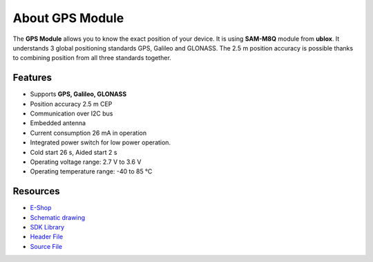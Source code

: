################
About GPS Module
################

.. image:: ../_static/hardware/about_gps/gps-module.png
   :align: center
   :scale: 51%
   :alt: GPS Module

The **GPS Module** allows you to know the exact position of your device.
It is using **SAM-M8Q** module from **ublox**. It understands 3 global positioning standards GPS, Galileo and GLONASS.
The 2.5 m position accuracy is possible thanks to combining position from all three standards together.


********
Features
********

- Supports **GPS, Galileo, GLONASS**
- Position accuracy 2.5 m CEP
- Communication over I2C bus
- Embedded antenna
- Current consumption 26 mA in operation
- Integrated power switch for low power operation.
- Cold start 26 s, Aided start 2 s
- Operating voltage range: 2.7 V to 3.6 V
- Operating temperature range: -40 to 85 °C

*********
Resources
*********

- `E-Shop <https://shop.hardwario.com/gps-module/>`_
- `Schematic drawing <https://github.com/hardwario/bc-hardware/tree/master/out/bc-module-gps>`_
- `SDK Library <https://sdk.hardwario.com/group__bc__module__gps.html>`_
- `Header File <https://github.com/hardwario/bcf-sdk/blob/master/bcl/inc/bc_module_gps.h>`_
- `Source File <https://github.com/hardwario/bcf-sdk/blob/master/bcl/src/bc_module_gps.c>`_

